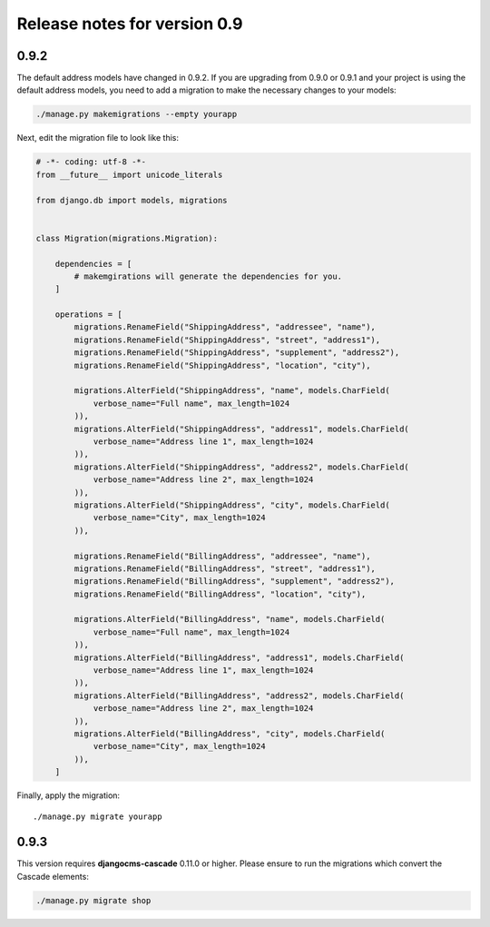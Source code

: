 =============================
Release notes for version 0.9
=============================


0.9.2
=====

The default address models have changed in 0.9.2. If you are upgrading from
0.9.0 or 0.9.1 and your project is using the default address models, you need
to add a migration to make the necessary changes to your models:

.. code-block:: bash

	./manage.py makemigrations --empty yourapp

Next, edit the migration file to look like this:

.. code-block:: python

    # -*- coding: utf-8 -*-
    from __future__ import unicode_literals

    from django.db import models, migrations


    class Migration(migrations.Migration):

        dependencies = [
            # makemgirations will generate the dependencies for you.
        ]

        operations = [
            migrations.RenameField("ShippingAddress", "addressee", "name"),
            migrations.RenameField("ShippingAddress", "street", "address1"),
            migrations.RenameField("ShippingAddress", "supplement", "address2"),
            migrations.RenameField("ShippingAddress", "location", "city"),

            migrations.AlterField("ShippingAddress", "name", models.CharField(
                verbose_name="Full name", max_length=1024
            )),
            migrations.AlterField("ShippingAddress", "address1", models.CharField(
                verbose_name="Address line 1", max_length=1024
            )),
            migrations.AlterField("ShippingAddress", "address2", models.CharField(
                verbose_name="Address line 2", max_length=1024
            )),
            migrations.AlterField("ShippingAddress", "city", models.CharField(
                verbose_name="City", max_length=1024
            )),

            migrations.RenameField("BillingAddress", "addressee", "name"),
            migrations.RenameField("BillingAddress", "street", "address1"),
            migrations.RenameField("BillingAddress", "supplement", "address2"),
            migrations.RenameField("BillingAddress", "location", "city"),

            migrations.AlterField("BillingAddress", "name", models.CharField(
                verbose_name="Full name", max_length=1024
            )),
            migrations.AlterField("BillingAddress", "address1", models.CharField(
                verbose_name="Address line 1", max_length=1024
            )),
            migrations.AlterField("BillingAddress", "address2", models.CharField(
                verbose_name="Address line 2", max_length=1024
            )),
            migrations.AlterField("BillingAddress", "city", models.CharField(
                verbose_name="City", max_length=1024
            )),
        ]


Finally, apply the migration::

    ./manage.py migrate yourapp


0.9.3
=====

This version requires **djangocms-cascade** 0.11.0 or higher. Please ensure to run the migrations
which convert the Cascade elements:

.. code-block:: bash

	./manage.py migrate shop
